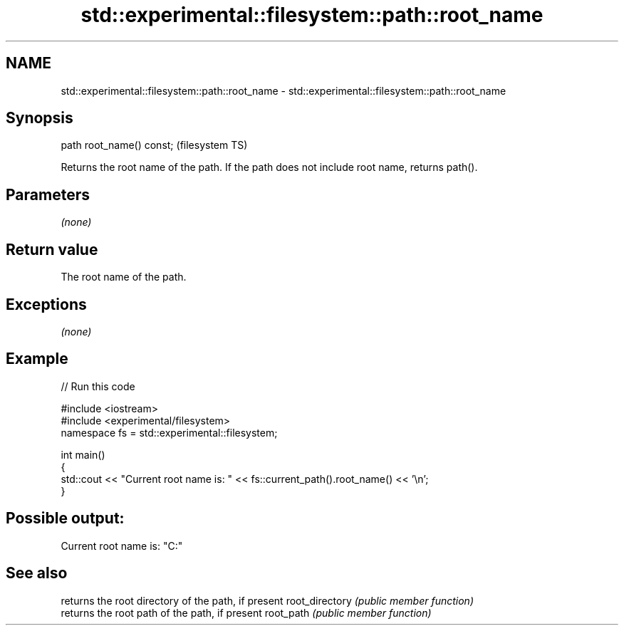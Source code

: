 .TH std::experimental::filesystem::path::root_name 3 "2020.03.24" "http://cppreference.com" "C++ Standard Libary"
.SH NAME
std::experimental::filesystem::path::root_name \- std::experimental::filesystem::path::root_name

.SH Synopsis

path root_name() const;  (filesystem TS)

Returns the root name of the path. If the path does not include root name, returns path().

.SH Parameters

\fI(none)\fP

.SH Return value

The root name of the path.

.SH Exceptions

\fI(none)\fP

.SH Example


// Run this code

  #include <iostream>
  #include <experimental/filesystem>
  namespace fs = std::experimental::filesystem;

  int main()
  {
      std::cout << "Current root name is: " << fs::current_path().root_name() << '\\n';
  }

.SH Possible output:

  Current root name is: "C:"


.SH See also


               returns the root directory of the path, if present
root_directory \fI(public member function)\fP
               returns the root path of the path, if present
root_path      \fI(public member function)\fP




